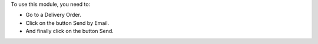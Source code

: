 To use this module, you need to:

* Go to a Delivery Order.
* Click on the button Send by Email.
* And finally click on the button Send.
